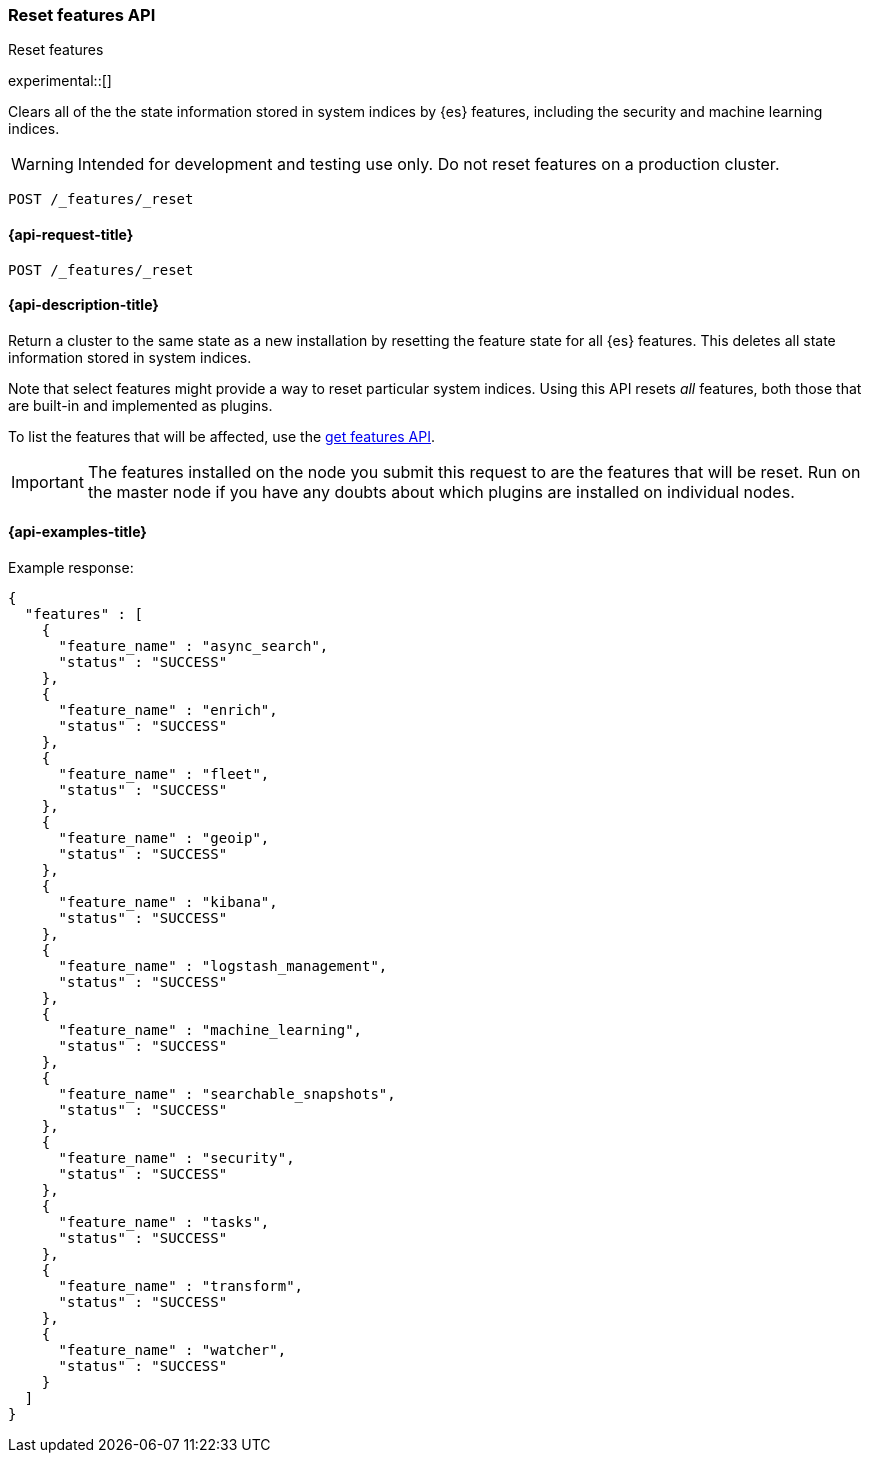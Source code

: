[[reset-features-api]]
=== Reset features API
++++
<titleabbrev>Reset features</titleabbrev>
++++

experimental::[]

Clears all of the the state information stored in system indices by {es} features, including the security and machine learning indices.

WARNING: Intended for development and testing use only. Do not reset features on a production cluster.  

[source,console]
-----------------------------------
POST /_features/_reset
-----------------------------------

[[reset-features-api-request]]
==== {api-request-title}

`POST /_features/_reset`


[[reset-features-api-desc]]
==== {api-description-title}

Return a cluster to the same state as a new installation by resetting the feature state for all {es} features. This deletes all state information stored in system indices.

Note that select features might provide a way to reset particular system indices. Using this API resets _all_ features, both those that are built-in and implemented as plugins. 

To list the features that will be affected, use the <<get-features-api,get features API>>. 

IMPORTANT: The features installed on the node you submit this request to are the features that will be reset. Run on the master node if you have any doubts about which plugins are installed on individual nodes.

==== {api-examples-title}
Example response:
[source,console-result]
----
{
  "features" : [
    {
      "feature_name" : "async_search",
      "status" : "SUCCESS"
    },
    {
      "feature_name" : "enrich",
      "status" : "SUCCESS"
    },
    {
      "feature_name" : "fleet",
      "status" : "SUCCESS"
    },
    {
      "feature_name" : "geoip",
      "status" : "SUCCESS"
    },
    {
      "feature_name" : "kibana",
      "status" : "SUCCESS"
    },
    {
      "feature_name" : "logstash_management",
      "status" : "SUCCESS"
    },
    {
      "feature_name" : "machine_learning",
      "status" : "SUCCESS"
    },
    {
      "feature_name" : "searchable_snapshots",
      "status" : "SUCCESS"
    },
    {
      "feature_name" : "security",
      "status" : "SUCCESS"
    },
    {
      "feature_name" : "tasks",
      "status" : "SUCCESS"
    },
    {
      "feature_name" : "transform",
      "status" : "SUCCESS"
    },
    {
      "feature_name" : "watcher",
      "status" : "SUCCESS"
    }
  ]
}
----
